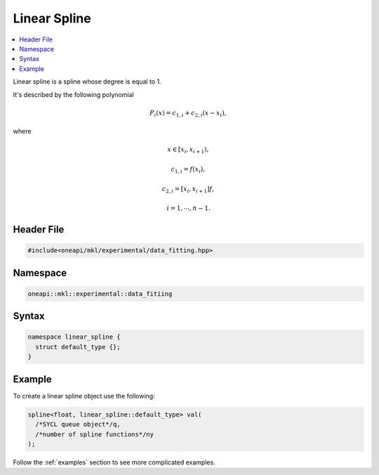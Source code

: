 .. _linear:

Linear Spline
=============

.. contents::
    :local:
    :depth: 1

Linear spline is a spline whose degree is equal to 1.

It's described by the following polynomial

.. math::
  P_i\left( x \right) = c_{1,i} + c_{2,i}\left( x - x_i \right),

where

.. math::
  x \in \left[ x_i, x_{i+1} \right),

.. math::
  c_{1,i} = f\left( x_i \right),

.. math::
  c_{2,i} = \left[ x_i, x_{i+1} \right]f,

.. math::
  i = 1, \cdots, n-1.

Header File
-----------

.. code:: cpp

  #include<oneapi/mkl/experimental/data_fitting.hpp>

Namespace
---------

.. code:: cpp

  oneapi::mkl::experimental::data_fitiing

Syntax
------

.. code:: cpp

  namespace linear_spline {
    struct default_type {};
  }

Example
-------

To create a linear spline object use the following:

.. code:: cpp

  spline<float, linear_spline::default_type> val(
    /*SYCL queue object*/q,
    /*number of spline functions*/ny
  );

Follow the :ref:`examples` section to see more complicated examples.
